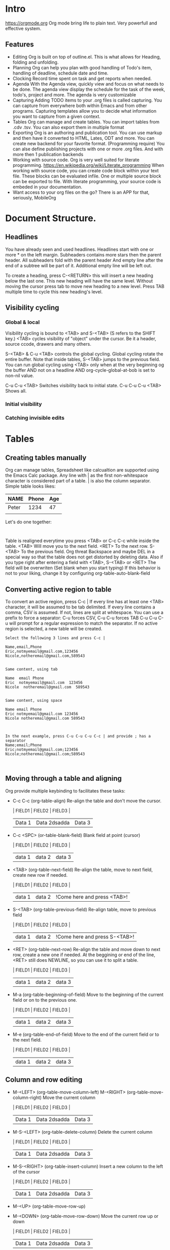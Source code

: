
* Intro
  https://orgmode.org
  Org mode bring life to plain text. Very powerfull and effective system.
  
** Features
   - Editing
     Org is built on top of outline.el. This is what allows for Heading, folding and unfolding.
   - Planning
     Org can help you plan with good handling of Todo's item, handling of deadline, schedule date and time.
   - Clocking
     Record time spent on task and get reports when needed.
   - Agenda
     With the Agenda view, quickly view and focus on what needs to be done.
     The agenda view display the schedule for the task of the week, todo's, project and more.
     The agenda is very customizable
   - Capturing
     Adding TODO items to your .org files is called capturing.
     You can capture from everywhere both within Emacs and from other programs.
     Capturing templates allow you to decide what information you want to capture from a given context.
   - Tables
     Org can manage and create tables.
     You can import tables from .cdv .tsv.
     You can also export them in multiple format
   - Exporting
     Org is an authoring and publication tool.
     You can use markup and then have it converted to HTML, Lates, ODT and more.
     You can create new backend for your favorite format. (Programming require)
     You can alse define publishing projects with one or more .org files.
     And with more then 1 publication backends
   - Working with source code.
     Org is very well suited for literate programming.
     https://en.wikipedia.org/wiki/Literate_programming
     When working with source code, you can create code block within your text file.
     These blocks can be evaluated infile. One or multiple source block can be exported to file.
     With literate programming, your source code is embeded in your documentation.
   - Want access to your org files on the go? There is an APP for that, seriously, MobileOrg

* Document Structure.
** Headlines
   You have already seen and used headlines. Headlines start with one or more * on the left margin.
   Subheaders contains more stars then the parent header.
   All subheaders fold with the parent header
   And empty line after the end of a subtree will be part of it. Additional empty line will be left out.

   To create a heading, press C-<RETURN> this will insert a new heading below the last one.
   This new heading will have the same level. Without moving the cursor press tab to move new heading to a new level.
   Press TAB multiple time to cycle this new heading's level.
** Visibility cycling
*** Global & local
    Visibility cycling is bound to <TAB> and S-<TAB> (S refers to the SHIFT key.)
    <TAB> cycles visibility of "object" under the cursor. Be it a header, source ccode, drawers and many others.

    S-<TAB> & C-u <TAB> controls the global cycling. Global cycling rotate the entire buffer.
    Note that inside tables, S-<TAB> jumps to the previous field.
    You can run global cycling using <TAB> only when at the very beginning og the buffer AND not on a headline AND org-cycle-global-at-bob is set to non-nil value.

    C-u C-u <TAB> Switches visibility back to initial state.
    C-u C-u C-u <TAB> Shows all.

*** Initial visibility
*** Catching invisible edits

* Tables
** Creating tables manually
  Org can manage tables, Spreadsheet like calcualtion are supported using the Emacs Calc package.
  Any line with | as the first non-whitespace character is considered part of a table. | is also the column separator.
  Simple table looks likes:
  | NAME  | Phone | Age |
  |-------+-------+-----|
  | Peter |  1234 | 47  |
  |       |       |     |

  Let's do one together:
  #+NAME: TableExample
  #+BEGIN_EXAMPLE 
  
  #+END_EXAMPLE

  Table is realigned everytime you press <TAB> or C-c C-c while inside the table.
  <TAB> Will move you to the next field. <RET> To the next row. S-<TAB> To the previous field.
  Org threat Backspace and maybe DEL in a special way so that the table does not get distorted by deleting data.
  Also if you type right after entering a field with <TAB>, S-<TAB> or <RET> The field will be overwriten (Set blank when you start typing)
  If this behavior is not to your liking, change it by configuring org-table-auto-blank-field
** Converting active region to table
   To convert an active region, press C-c |
   If every line has at least one <TAB> character, it will be assumed to be tab delimited.
   If every line contains a comma, CSV is assumed.
   If not, lines are split at whitespace.
   You can use a prefix to force a separator:
   C-u forces CSV, C-u C-u forces TAB
   C-u C-u C-u will prompt for a regular expression to match the separator.
   If no active region is selected, a new table will be created.

   #+BEGIN_EXAMPLE
     Select the following 3 lines and press C-c |

     Name,email,Phone
     Eric,notmyemail@gmail.com,123456
     Nicole,notheremail@gmail.com,589543


     Same content, using tab

     Name  email Phone
     Eric  notmyemail@gmail.com  123456
     Nicole  notheremail@gmail.com  589543


     Same content, using space

     Name email Phone
     Eric notmyemail@gmail.com 123456
     Nicole notheremail@gmail.com 589543



     In the next example, press C-u C-u C-u C-c | and provide ; has a separator
     Name;email;Phone
     Eric;notmyemail@gmail.com;123456
     Nicole;notheremail@gmail.com;589543


   #+END_EXAMPLE
** Moving through a table and aligning
   Org provide multiple keybinding to facilitates these tasks:
   - C-c C-c (org-table-align)
     Re-align the table and don't move the cursor.
     :TRYME:
     | FIELD1 | FIELD2 | FIELD3 |
     | Data 1 | Data 2dsadda | Data 3 |
     :END:
   - C-c <SPC> (or-table-blank-field)
     Blank field at point (cursor)
     :TRYME:
     | FIELD1 | FIELD2 | FIELD3 |
     | data 1 | data 2 | data 3 |
     :END:
   - <TAB> (org-table-next-field)
     Re-align the table, move to next field, create new row if needed.
     :TRYME:
     | FIELD1 | FIELD2 | FIELD3 |
     | data 1 | data 2 | !Come here and press <TAB>! |
     :END:
   - S-<TAB> (org-table-previous-field)
     Re-align table, move to previous field
     :TRYME:
     | FIELD1 | FIELD2 | FIELD3 |
     | data 1 | data 2 | !Come here and press S-<TAB>! |
     :END:
   - <RET> (org-table-next-row)
     Re-align the table and move down to next row, create a new one if needed.
     At the beggining or end of the line, <RET> still does NEWLINE, so you can use it to split a table.
     :TRYME:
     | FIELD1 | FIELD2 | FIELD3 |
     | data 1 | data 2 | data 3 |
     :END:
   - M-a (org-table-beginning-of-field)
     Move to the beginning of the current field or on to the previous one.
     :TRYME:
     | FIELD1 | FIELD2 | FIELD3 |
     | data 1 | data 2 | data 3 |
     :END:   
   - M-e (org-table-end-of-field)
     Move to the end of the current field or to the next field.
     :TRYME:
     | FIELD1 | FIELD2 | FIELD3 |
     | data 1 | data 2 | data 3 |
     :END:
** Column and row editing
   - M-<LEFT> (org-table-move-column-left)
     M-<RIGHT> (org-table-move-column-right)
     Move the current column
     :TRYME:
     | FIELD1 | FIELD2       | FIELD3 |
     | Data 1 | Data 2dsadda | Data 3 |
     :END:
   - M-S-<LEFT> (org-table-delete-column)
     Delete the current column
     :TRYME:
     | FIELD1 | FIELD2       | FIELD3 |
     | Data 1 | Data 2dsadda | Data 3 |
     :END:
   - M-S-<RIGHT> (org-table-insert-column)
     Insert a new column to the left of the cursor
     :TRYME:
     | FIELD1 | FIELD2       | FIELD3 |
     | Data 1 | Data 2dsadda | Data 3 |
     :END:
   - M-<UP> (org-table-move-row-up)
   - M-<DOWN> (org-table-move-row-down)
     Move the current row up or down
     :TRYME:
     | FIELD1 | FIELD2       | FIELD3 |
     | Data 1 | Data 2dsadda | Data 3 |
     :END:
   - M-S-<UP> (org-table-kill-row)
     Kill the current row or horizontal line.
     :TRYME:
     | FIELD1 | FIELD2       | FIELD3 |
     | Data 1 | Data 2dsadda | Data 3 |
     :END:
   - M-S-<DOWN> (org-table-insert-row)
     Insert a new row above the current row
     :TRYME:
     | FIELD1 | FIELD2       | FIELD3 |
     | Data 1 | Data 2dsadda | Data 3 |
     :END:
   - C-c - (org-table-insert-hline)
     Insert a horizontal line below the current row.
     :TRYME:
     | FIELD1 | FIELD2       | FIELD3 |
     | Data 1 | Data 2dsadda | Data 3 |
     :END:
   - C-c <RET> (org-table-hline-and-move)
     Insert a horizontal line below the current row and move cursor into the row below that line.
     :TRYME:
     | FIELD1 | FIELD2       | FIELD3 |
     | Data 1 | Data 2dsadda | Data 3 |
     :END:
   - C-c ^ (org-table-sort-lines)
** Copy/Cut & Paste
   - C-c C-x M-w (org-table-copy-region)
     Copy a rectangular region from a table to a special clipboard. Point & mark defines the edge fields.
     If there is no active region, the current field is copied
     There is no clue that the copy works until you attempt to paste it.
     :TRYME:
     | FIELD1 | FIELD2       | FIELD3 |
     | Data 1 | Data 2dsadda | Data 3 |
     | D2     | D3           | D5     |
     | D3     | D4           | D4     |
     | D4     | D5           | D3     |
     | D5     | D6           | D2     |
     | D6     | D7           | D1     |
     :END:
   - C-c C-x C-w (org-table-cut-region
     Same as above, but cut instead of copy.
     :TRYME:
     | FIELD1 | FIELD2       | FIELD3 |
     | Data 1 | Data 2dsadda | Data 3 |
     | D2     | D3           | D5     |
     | D3     | D4           | D4     |
     | D4     | D5           | D3     |
     | D5     | D6           | D2     |
     | D6     | D7           | D1     |
     :END:
   - C-c C-x C-y (org-table-paste-rectangle
     Paste into a table. A table frame has to be present. All involved fields will be overwriten.
     If you have copied or cut in the above example, you can attempt to paste in the following tables.
     Note that if the table is not big enough, it will be resized.
     :TRYME:
     | FIELD1 | FIELD2       | FIELD3 |
     |        |              |        |
     :END:
** Calculations
   - C-c + (org-table-sum)
     Sum the numbers in the current column, or in the rectangle defined by an active region.
     The results are show in the echo area and can be inserted with C-y
     :TRYME:
     | FIELD1 |       FIELD2 | FIELD3 |
     |      1 | Data 2dsadda | Data 3 |
     |      2 |            3 | D5     |
     |      3 |            4 | D4     |
     |      4 |            5 | D3     |
     |      5 |            6 | D2     |
     |      6 |            7 | D1     |
     |        |              |        |

     :END:

   - S-<RET> (org-table-copy-down)
     When the current field is empty, copy from first non-empty field above.
     When not empty, copy current field down to next row and move cursor along.
     Depending on org-table-copy-increment, integer fields will be incremented during copy. Integers that are too large will not be.
     Play around below to see different behavior.
     :TRYME:
     | FIELD1 | FIELD2 | FIELD3 |
     |      1 |        | Data 3 |
     |      2 |      3 | D5     |
     |      3 |      4 | D4     |
     |      4 |      5 | D3     |
     |      5 |      6 | D2     |
     |      6 |      7 | D1     |
     :END:
** Other keybinding
   - C-c ` (org-table-edit-field)
     Edit current field in a new buffer. This is useful when the field is not fully visible.
   - C-u Cc `
     Same as above, but edit field in place, making it all visible.
     :TRYME:
     Column and alignment will be visited later. But you can see below I have made the 2nd column too short to allow you to practice now.
     | FIELD1 | FIELD2 | FIELD3 |
     | Data 1 | <4>  | Data 3 |
     | D2     | This is too long to be fully visible | D5     |
     | D3     | D4   | D4     |
     | D4     | D5   | D3     |
     | D5     | D6   | D2     |
     | D6     | D7   | D1     |
     
    :END:
   - M-x org-table-import <RET> ## This is a command that needs to be typed.
     Import a file as a table. File should be TAB or whitespace separated.
   - C-c | (org-table-create-or-convert-from-region)
     This will convert an active region to a table. This was seen in a previous header.
   - M-x org-table-export <RET>
     Export the table as a TAB separated file.
     Format can be configured in the option org-table-export-default-format.
     Properties (We will see this later) TABLE_EXPORT_FILE & TABLE_EXPORT_FORMAT can be used to specify the file name and format.
** Column width and alignment.
   Org, automatically adjust column size, but sometime you want to specify yourself a width for any given column
   To do so, 1 field anywhere in a column that contains only <N>, N being the width of the column in character.
   In this case, when the content is biger then the field, is will have => at the end
   :TRYME:
     You have a row that I have reserved to set column width, practice.
     | FIELD1      | FIELD2    | FIELD3            |
     |-------------+-----------+-------------------|
     |             |           |                   |
     | D2dsasadsad | D3        | D5                |
     | D3          | D4dsadsad | D4                |
     | D4          | D5        | dsadsadsadsadasD3 |
     | D5          | D6        | D2                |
     | D6          | D7        | D1                |
    :END:

   When you open a file with tables containing narrowed column, the character hiding has not yet happen and the table needs to be aligned before it looks good.
   Setting the option org-startup-align-all-tables will to that automatically everytime for everyfile, but can slowdown startup.
   You can specify this option on a per-file basis, which is prefered.
   #+STARTUP: align
   #+STARTUP: noalign
** The spreadsheet
   The table editor uses Emacs calc package to implement spreadsheet like capabilities.
   While full featured, Org's spreadsheet is not identical to other spreadsheet.
   Org knows the concept of a column formula that will be applied to all non-header fields in a column with having to copy it.
   There is also a formula debugger and a formula editor. This editor can highlight fields in the table.

*** References
    To compute fields in the table from other fields formulas uses reference. Org fields can be referenced by name, absolute coordinates or relative coord.
    To find the coord of a field, press C-c ? in that field.
    You can also press C-c } to toggle the grid display.

**** Field references
     You can reference the value of another field in 2 ways.
     1 - Like any other spreadsheet, you canuse Letter/Numbers combination

